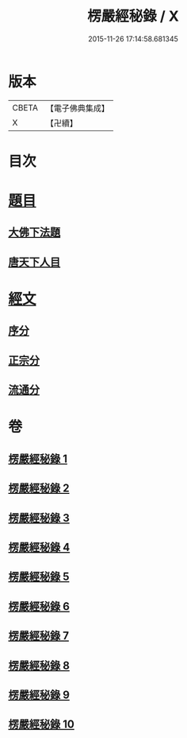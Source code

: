 #+TITLE: 楞嚴經秘錄 / X
#+DATE: 2015-11-26 17:14:58.681345
* 版本
 |     CBETA|【電子佛典集成】|
 |         X|【卍續】    |

* 目次
* [[file:KR6j0691_001.txt::001-0044a4][題目]]
** [[file:KR6j0691_001.txt::001-0044a5][大佛下法題]]
** [[file:KR6j0691_001.txt::0046a8][唐天下人目]]
* [[file:KR6j0691_001.txt::0046a10][經文]]
** [[file:KR6j0691_001.txt::0046a15][序分]]
** [[file:KR6j0691_001.txt::0050b13][正宗分]]
** [[file:KR6j0691_010.txt::0195a12][流通分]]
* 卷
** [[file:KR6j0691_001.txt][楞嚴經秘錄 1]]
** [[file:KR6j0691_002.txt][楞嚴經秘錄 2]]
** [[file:KR6j0691_003.txt][楞嚴經秘錄 3]]
** [[file:KR6j0691_004.txt][楞嚴經秘錄 4]]
** [[file:KR6j0691_005.txt][楞嚴經秘錄 5]]
** [[file:KR6j0691_006.txt][楞嚴經秘錄 6]]
** [[file:KR6j0691_007.txt][楞嚴經秘錄 7]]
** [[file:KR6j0691_008.txt][楞嚴經秘錄 8]]
** [[file:KR6j0691_009.txt][楞嚴經秘錄 9]]
** [[file:KR6j0691_010.txt][楞嚴經秘錄 10]]
